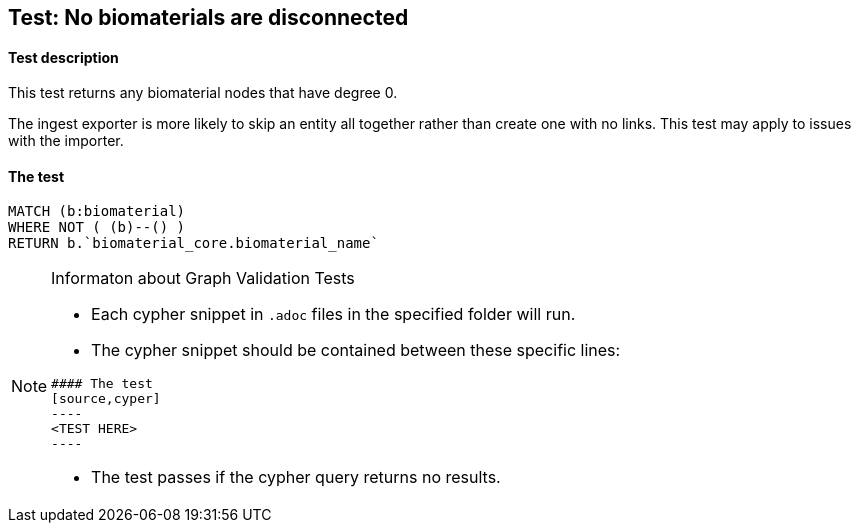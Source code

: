 ## Test: No biomaterials are disconnected

#### Test description

This test returns any biomaterial nodes that have degree 0.

The ingest exporter is more likely to skip an entity all together rather than create one with no links. This test may apply to issues with the importer.


#### The test
[source,cypher]
----
MATCH (b:biomaterial)
WHERE NOT ( (b)--() )
RETURN b.`biomaterial_core.biomaterial_name`
----


[NOTE]
.Informaton about Graph Validation Tests
========================================
* Each cypher snippet in `.adoc` files in the specified folder will run.
* The cypher snippet should be contained between these specific lines:
```
#### The test
[source,cyper]
----
<TEST HERE>
----
```
* The test passes if the cypher query returns no results.
========================================
